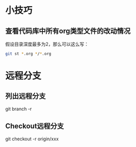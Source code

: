* 小技巧
** 查看代码库中所有org类型文件的改动情况
假设目录深度最多为2，那么可以这么写：
#+BEGIN_SRC sh
git st *.org */*.org 
#+END_SRC
* 远程分支
** 列出远程分支
git branch -r
** Checkout远程分支
git checkout -r origin/xxx
